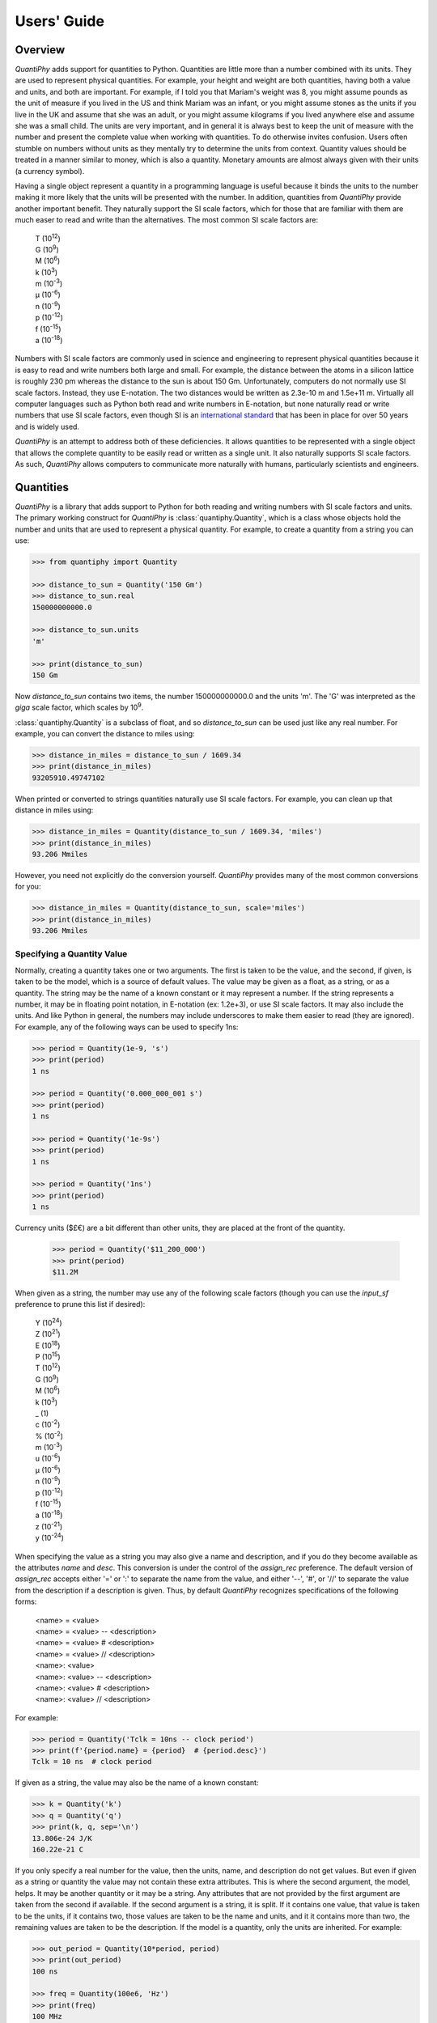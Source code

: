 .. _users guide:

Users' Guide
============

.. _overview:

Overview
--------

*QuantiPhy* adds support for quantities to Python. Quantities are little more 
than a number combined with its units. They are used to represent physical 
quantities. For example, your height and weight are both quantities, having both 
a value and units, and both are important. For example, if I told you that 
Mariam's weight was 8, you might assume pounds as the unit of measure if you 
lived in the US and think Mariam was an infant, or you might assume stones as 
the units if you live in the UK and assume that she was an adult, or you might 
assume kilograms if you lived anywhere else and assume she was a small child.
The units are very important, and in general it is always best to keep the unit 
of measure with the number and present the complete value when working with 
quantities. To do otherwise invites confusion.  Users often stumble on numbers 
without units as they mentally try to determine the units from context.  
Quantity values should be treated in a manner similar to money, which is also 
a quantity. Monetary amounts are almost always given with their units (a 
currency symbol).

Having a single object represent a quantity in a programming language is useful 
because it binds the units to the number making it more likely that the units 
will be presented with the number. In addition, quantities from *QuantiPhy* 
provide another important benefit.  They naturally support the SI scale factors, 
which for those that are familiar with them are much easer to read and write 
than the alternatives. The most common SI scale factors are:

    |   T (10\ :sup:`12`)
    |   G (10\ :sup:`9`)
    |   M (10\ :sup:`6`)
    |   k (10\ :sup:`3`)
    |   m (10\ :sup:`-3`)
    |   μ (10\ :sup:`-6`)
    |   n (10\ :sup:`-9`)
    |   p (10\ :sup:`-12`)
    |   f (10\ :sup:`-15`)
    |   a (10\ :sup:`-18`)

Numbers with SI scale factors are commonly used in science and engineering
to represent physical quantities because it is easy to read and write numbers
both large and small. For example, the distance between the atoms in a silicon
lattice is roughly 230 pm whereas the distance to the sun is about 150 Gm.
Unfortunately, computers do not normally use SI scale factors. Instead, they
use E-notation. The two distances would be written as 2.3e-10 m and 1.5e+11 m.
Virtually all computer languages such as Python both read and write numbers in
E-notation, but none naturally read or write numbers that use SI scale factors,
even though SI is an `international standard
<https://en.wikipedia.org/wiki/International_System_of_Units>`_ that has been
in place for over 50 years and is widely used.

*QuantiPhy* is an attempt to address both of these deficiencies. It allows 
quantities to be represented with a single object that allows the complete 
quantity to be easily read or written as a single unit. It also naturally 
supports SI scale factors.  As such, *QuantiPhy* allows computers to communicate 
more naturally with humans, particularly scientists and engineers.


.. _quantities:

Quantities
----------

*QuantiPhy* is a library that adds support to Python for both reading and 
writing numbers with SI scale factors and units. The primary working construct 
for *QuantiPhy* is :class:`quantiphy.Quantity`, which is a class whose objects 
hold the number and units that are used to represent a physical quantity. For 
example, to create a quantity from a string you can use:

.. code-block:: python

    >>> from quantiphy import Quantity

    >>> distance_to_sun = Quantity('150 Gm')
    >>> distance_to_sun.real
    150000000000.0

    >>> distance_to_sun.units
    'm'

    >>> print(distance_to_sun)
    150 Gm

Now *distance_to_sun* contains two items, the number 150000000000.0 and the 
units 'm'.  The 'G' was interpreted as the *giga* scale factor, which scales by 
10\ :sup:`9`.

:class:`quantiphy.Quantity` is a subclass of float, and so *distance_to_sun* can 
be used just like any real number. For example, you can convert the distance to 
miles using:

.. code-block:: python

    >>> distance_in_miles = distance_to_sun / 1609.34
    >>> print(distance_in_miles)
    93205910.49747102

When printed or converted to strings quantities naturally use SI scale factors.  
For example, you can clean up that distance in miles using:

.. code-block:: python

    >>> distance_in_miles = Quantity(distance_to_sun / 1609.34, 'miles')
    >>> print(distance_in_miles)
    93.206 Mmiles

However, you need not explicitly do the conversion yourself. *QuantiPhy* 
provides many of the most common conversions for you:

.. code-block:: python

    >>> distance_in_miles = Quantity(distance_to_sun, scale='miles')
    >>> print(distance_in_miles)
    93.206 Mmiles

Specifying a Quantity Value
...........................

Normally, creating a quantity takes one or two arguments.  The first is taken to 
be the value, and the second, if given, is taken to be the model, which is 
a source of default values.  The value may be given as a float, as a string, or 
as a quantity.  The string may be the name of a known constant or it may 
represent a number. If the string represents a number, it may be in floating 
point notation, in E-notation (ex: 1.2e+3), or use SI scale factors. It may also 
include the units.  And like Python in general, the numbers may include 
underscores to make them easier to read (they are ignored).  For example, any of 
the following ways can be used to specify 1ns:

.. code-block:: python

    >>> period = Quantity(1e-9, 's')
    >>> print(period)
    1 ns

    >>> period = Quantity('0.000_000_001 s')
    >>> print(period)
    1 ns

    >>> period = Quantity('1e-9s')
    >>> print(period)
    1 ns

    >>> period = Quantity('1ns')
    >>> print(period)
    1 ns

Currency units ($£€) are a bit different than other units, they are placed 
at the front of the quantity.

    >>> period = Quantity('$11_200_000')
    >>> print(period)
    $11.2M

When given as a string, the number may use any of the following scale factors 
(though you can use the *input_sf* preference to prune this list if desired):

    |   Y (10\ :sup:`24`)
    |   Z (10\ :sup:`21`)
    |   E (10\ :sup:`18`)
    |   P (10\ :sup:`15`)
    |   T (10\ :sup:`12`)
    |   G (10\ :sup:`9`)
    |   M (10\ :sup:`6`)
    |   k (10\ :sup:`3`)
    |   _ (1)
    |   c (10\ :sup:`-2`)
    |   % (10\ :sup:`-2`)
    |   m (10\ :sup:`-3`)
    |   u (10\ :sup:`-6`)
    |   μ (10\ :sup:`-6`)
    |   n (10\ :sup:`-9`)
    |   p (10\ :sup:`-12`)
    |   f (10\ :sup:`-15`)
    |   a (10\ :sup:`-18`)
    |   z (10\ :sup:`-21`)
    |   y (10\ :sup:`-24`)

When specifying the value as a string you may also give a name and description, 
and if you do they become available as the attributes *name* and *desc*.  This 
conversion is under the control of the *assign_rec* preference.  The default 
version of *assign_rec* accepts either '=' or ':' to separate the name from the 
value, and either '--', '#', or '//' to separate the value from the description 
if a description is given. Thus, by default *QuantiPhy* recognizes 
specifications of the following forms:

    | <name> = <value>
    | <name> = <value> -- <description>
    | <name> = <value> # <description>
    | <name> = <value> // <description>
    | <name>: <value>
    | <name>: <value> -- <description>
    | <name>: <value> # <description>
    | <name>: <value> // <description>

For example:

.. code-block:: python

    >>> period = Quantity('Tclk = 10ns -- clock period')
    >>> print(f'{period.name} = {period}  # {period.desc}')
    Tclk = 10 ns  # clock period

If given as a string, the value may also be the name of a known constant:

.. code-block:: python

    >>> k = Quantity('k')
    >>> q = Quantity('q')
    >>> print(k, q, sep='\n')
    13.806e-24 J/K
    160.22e-21 C

If you only specify a real number for the value, then the units, name, and 
description do not get values. But even if given as a string or quantity the 
value may not contain these extra attributes. This is where the second argument, 
the model, helps.  It may be another quantity or it may be a string.  Any 
attributes that are not provided by the first argument are taken from the second 
if available.  If the second argument is a string, it is split.  If it contains 
one value, that value is taken to be the units, if it contains two, those values 
are taken to be the name and units, and it it contains more than two, the 
remaining values are taken to be the description.  If the model is a quantity, 
only the units are inherited. For example:

.. code-block:: python

    >>> out_period = Quantity(10*period, period)
    >>> print(out_period)
    100 ns

    >>> freq = Quantity(100e6, 'Hz')
    >>> print(freq)
    100 MHz

    >>> freq = Quantity(100e6, 'Fin Hz')
    >>> print(f'{freq.name} = {freq}')
    Fin = 100 MHz

    >>> freq = Quantity(100e6, 'Fin Hz input frequency')
    >>> print(f'{freq.name} = {freq} -- {freq.desc}')
    Fin = 100 MHz -- input frequency

In addition, you can explicitly specify the units, the name, and the description 
using named arguments. These values override anything specified in the value or 
the model.

.. code-block:: python

    >>> out_period = Quantity(
    ...     10*period, period, name='output period',
    ...     desc='period at output of frequency divider'
    ... )
    >>> print(f'{out_period.name} = {out_period} -- {out_period.desc}')
    output period = 100 ns -- period at output of frequency divider

Finally, you can overwrite the quantity's attributes to override the units, 
name, or description.

.. code-block:: python

    >>> out_period = Quantity(10*period)
    >>> out_period.units = 's'
    >>> out_period.name = 'output period'
    >>> out_period.desc = 'period at output of frequency divider'
    >>> print(f'{out_period.name} = {out_period} -- {out_period.desc}')
    output period = 100 ns -- period at output of frequency divider


Scaling When Creating a Quantity
................................

Quantities tend to be used primarily when reading and writing numbers, and less 
often when processing numbers.  Often data comes in an undesirable form. For 
example, imagine data that has been normalized to kilograms but the numbers 
themselves have neither units or scale factors.  *QuantiPhy* allows you to scale 
tne number and assign the units when creating the quantity:

.. code-block:: python

    >>> mass = Quantity('2.529', scale=1000, units='g')
    >>> print(mass)
    2.529 kg

In this case the value is given in kilograms, and is converted to the base units 
of grams by multiplying the given value by 1000. This can also be expressed as 
follows:

.. code-block:: python

    >>> mass = Quantity('2.529', scale=(1000, 'g'))
    >>> print(mass)
    2.529 kg

You can also specify a function to do the conversion, which is helpful when the 
conversion is :index:`not linear <dB>`:

.. code-block:: python

    >>> def from_dB(value, units=''):
    ...     return 10**(value/20), units[2:]

    >>> Quantity('-100 dBV', scale=from_dB)
    Quantity('10 uV')

The conversion can also often occur if you simply state the units you wish the 
quantity to have:

.. code-block:: python

    >>> Tboil = Quantity('212 °F', scale='K')
    >>> print(Tboil)
    373.15 K

This assumes that the initial value is specified with units. If not, you need to 
provide them for this mechanism to work.

.. code-block:: python

    >>> Tboil = Quantity('212', '°F', scale='K')
    >>> print(Tboil)
    373.15 K

To do this conversion, *QuantiPhy* examines the given units (°F) and the desired 
units (K) and choses the appropriate converter.  *QuantiPhy* provides 
a collection of pre-defined converters for common units:

====== ===============================================================
K:     K, F, °F, R, °R
C, °C: K, C, °C, F, °F, R, °R
m:     km, m, cm, mm, um, μm, micron, nm, Å, angstrom, mi, mile, miles
g:     oz, lb, lbs
s:     s, sec, min, hour, hr , day
====== ===============================================================

You can also create your own converters using :class:`quantiphy.UnitConversion`:

.. code-block:: python

    >>> from quantiphy import UnitConversion

    >>> UnitConversion('m', 'pc parsec', 3.0857e16)
    <...>

    >>> d = Quantity('5 μpc', scale='m')
    >>> print(d)
    154.28 Gm

This unit conversion says, when converting units of 'm' to either 'pc' or 
'parsec' multiply by 3.0857e16, when going the other way, divide by 3.0857e16.

When using unit conversions it is important to only convert to units without 
scale factors (such as those in the first column above) when creating 
a quantity.  For example, it is better to convert to 'm' rather than 'cm'.  If 
the desired units used when creating a quantity includes a scale factor, then it 
is easy to end up with two scale factors when converting the number to a string 
(ex: 1 mkm or one milli-kilo-meter).

Here is an example that uses quantity rescaling. Imagine that a table is being 
read that gives temperature versus time, but the temperature is given in °F and 
the time is given in minutes, but for the purpose of later analysis it is 
desired that the values be converted to the more natural units of Kelvin and 
seconds:

.. code-block:: python

    >>> rawdata = '0 450, 10 400, 20 360'
    >>> data = []
    >>> for pair in rawdata.split(','):
    ...     time, temp = pair.split()
    ...     time = Quantity(time, 'min', scale='s')
    ...     temp = Quantity(temp, '°F', scale='K')
    ...     data += [(time, temp)]

    >>> for time, temp in data:
    ...     print(f'{time:7s} {temp}')
    0 s     505.37 K
    600 s   477.59 K
    1.2 ks  455.37 K


Accessing Quantity Values
.........................

There are a variety of ways of accessing the value of a quantity. If you are 
just interested in its numeric value, you access it with:

.. code-block:: python

    >>> h_line = Quantity('1420.405751786 MHz')

    >>> h_line.real
    1420405751.786

    >>> float(h_line)
    1420405751.786

Or you can use a quantity in the same way that you would use any real number, 
meaning that you can use it in expressions and it will evaluate to its numeric 
value:

.. code-block:: python

    >>> period = Quantity('1us')
    >>> print(period)
    1 us

    >>> frequency = 1/period
    >>> print(frequency)
    1000000.0

    >>> type(period)
    <class 'quantiphy.Quantity'>

    >>> type(frequency)
    <class 'float'>

Notice that when performing arithmetic operations on quantities the units 
are completely ignored and do not propagate in any way to the newly computed 
result.

If you are interested in the units of a quantity, you can use:

.. code-block:: python

    >>> h_line.units
    'Hz'

Or you can access both the value and the units, either as a tuple or in 
a string:

.. code-block:: python

    >>> h_line.as_tuple()
    (1420405751.786, 'Hz')

    >>> str(h_line)
    '1.4204 GHz'

SI scale factors are used by default when converting numbers to strings. The 
following scale factors could be used:

    |   Y (10\ :sup:`24`)
    |   Z (10\ :sup:`21`)
    |   E (10\ :sup:`18`)
    |   P (10\ :sup:`15`)
    |   T (10\ :sup:`12`)
    |   G (10\ :sup:`9`)
    |   M (10\ :sup:`6`)
    |   k (10\ :sup:`3`)
    |   m (10\ :sup:`-3`)
    |   u (10\ :sup:`-6`)
    |   n (10\ :sup:`-9`)
    |   p (10\ :sup:`-12`)
    |   f (10\ :sup:`-15`)
    |   a (10\ :sup:`-18`)
    |   z (10\ :sup:`-21`)
    |   y (10\ :sup:`-24`)

However, only the scale factors listed in the *output_sf* preference are 
actually used, and by default that is set to 'TGMkmunpfa', which avoids the more
uncommon scale factors.

The render() method allows you to control the process of converting a quantity 
to a string. For example:

.. code-block:: python

    >>> h_line.render()
    '1.4204 GHz'

    >>> h_line.render(show_si=False)
    '1.4204e9 Hz'

You can also access the full precision of the quantity:

.. code-block:: python

    >>> h_line.render(prec='full')
    '1.420405751786 GHz'

    >>> h_line.render(show_si=False, prec='full')
    '1.420405751786e9 Hz'

Full precision implies whatever precision was used when specifying the quantity 
if it was specified as a string and if the *keep_components* preference is True.  
Otherwise a fixed number of digits, specified in the *full_prec* preference, is 
used (default=12).  Generally one uses 'full' when generating output that is 
intended to be read by a machine.


Scaling When Rendering a Quantity
.................................

Once it comes time to output quantities from your program, you may again may be 
constrained in the way the numbers must be presented. *QuantiPhy* also allows 
you to rescale the values as you render them to strings. In this case, the value 
of the quantity itself remains unchanged. For example, imagine having a quantity 
in grams and wanting to present it in either kilograms or in pounds:

.. code-block:: python

    >>> m = Quantity('2529 g')
    >>> print('mass (kg): %s' % m.render(show_units=False, scale=0.001))
    mass (kg): 2.529

    >>> print(m.render(scale=(0.0022046, 'lb'), show_si=False))
    5.5754 lb

As before, functions can also be used to do the conversion. Here is an example 
where that comes in handy: a logarithmic conversion to :index:`dBV <dB>` is 
performed.

.. code-block:: python

    >>> import math
    >>> def to_dB(value, units):
    ...     return 20*math.log10(value), 'dB'+units

    >>> T = Quantity('100mV')
    >>> print(T.render(scale=to_dB))
    -20 dBV

Finally, you can also use either the built-in converters or the converters you 
created to do the conversion simply based on the units:

.. code-block:: python

    >>> print(m.render(scale='lb'))
    5.5755 lb

In an earlier example the units of time and temperature data were converted to 
normal SI units. Presumably this make processing easier. Now, when producing 
output, the units can be converted back to the original units if desired:

.. code-block:: python

    >>> for time, temp in data:
    ...     print('%-7s %s' % (time.render(scale='min'), temp.render(scale='°F')))
    0 min   450 °F
    10 min  400 °F
    20 min  360 °F


.. _formatting:

String Formatting
.................

Quantities can be passed into the string *format* method:

.. code-block:: python

    >>> print('{}'.format(h_line))
    1.4204 GHz

    >>> print('{:s}'.format(h_line))
    1.4204 GHz

In these cases the preferences for SI scale factors, units, and precision are 
honored.

You can override the precision as part of the format specification

.. code-block:: python

    >>> print('{:.6}'.format(h_line))
    1.420406 GHz

You can also specify the width and alignment.

.. code-block:: python

    >>> print('|{:15.6}|'.format(h_line))
    |1.420406 GHz   |

    >>> print('|{:<15.6}|'.format(h_line))
    |1.420406 GHz   |

    >>> print('|{:>15.6}|'.format(h_line))
    |   1.420406 GHz|

The 'q' type specifier can be used to explicitly indicate that both the number 
and the units are desired and that SI scale factors should be used, regardless 
of the current preferences.

.. code-block:: python

    >>> print('{:.6q}'.format(h_line))
    1.420406 GHz

Alternately, 'r' can be used to indicate just the number represented using SI 
scale factors is desired, and the units should not be included.

.. code-block:: python

    >>> print('{:r}'.format(h_line))
    1.4204G

You can also use the floating point format type specifiers:

.. code-block:: python

    >>> print('{:f}'.format(h_line))
    1420405751.7860

    >>> print('{:e}'.format(h_line))
    1.4204e+09

    >>> print('{:g}'.format(h_line))
    1.4204e+09

Use 'u' to indicate that only the units are desired:

.. code-block:: python

    >>> print('{:u}'.format(h_line))
    Hz

Access the name or description of the quantity using 'n' and 'd'.

.. code-block:: python

    >>> print('{:n}'.format(freq))
    Fin

    >>> print('{:d}'.format(freq))
    input frequency

Using the upper case versions of the format codes that print the numerical value 
of the quantity (SQRFEG) to indicate that the name and perhaps description 
should be included as well (as if the *show_label* preference were set). They 
are under the control of the *label_fmt* preference.

.. code-block:: python

    >>> trise = Quantity('10ns', name='trise')

    >>> print('{:S}'.format(trise))
    trise = 10 ns

    >>> print('{:Q}'.format(trise))
    trise = 10 ns

    >>> print('{:R}'.format(trise))
    trise = 10n

    >>> print('{:F}'.format(trise))
    trise = 0.0000

    >>> print('{:E}'.format(trise))
    trise = 1.0000e-08

    >>> print('{:G}'.format(trise))
    trise = 1e-08

    >>> print('{0:n} = {0:q} ({0:d})'.format(freq))
    Fin = 100 MHz (input frequency)

    >>> print('{:S}'.format(freq))
    Fin = 100 MHz

By default, *label_fmt* does not display the description. When changing this, 
one often supplies two values as a tuple to *label_fmt*, in which case the first 
is used if there is a description and the second used otherwise.

.. code-block:: python

    >>> Quantity.set_preferences(label_fmt=('{n} = {v} -- {d}', '{n} = {v}'))

    >>> print('{:S}'.format(trise))
    trise = 10 ns

    >>> print('{:S}'.format(freq))
    Fin = 100 MHz -- input frequency

Finally, you can add units after the format code, which causes the number to be 
scaled to those units if the transformation represents a known unit conversion.

.. code-block:: python

    >>> Tboil = Quantity('Boiling point = 100 °C')
    >>> print('{:S°F}'.format(Tboil))
    Boiling point = 212 °F

    >>> eff_channel_length = Quantity('leff = 14nm')
    >>> print(f'{eff_channel_length:SÅ}')
    leff = 140 Å

This feature can be used to simplify the conversion of the time and temperature 
information back into the original units:

.. code-block:: python

    >>> for time, temp in data:
    ...     print(f'{time:<7smin} {temp:s°F}')
    0 min   450 °F
    10 min  400 °F
    20 min  360 °F


.. _constants:

Physical Constants
------------------

*QuantiPhy* has several built-in constants that are available by specifying 
their name to the :class:`quantiphy.Quantity` class.  The following quantities 
are built in:

========  =====================  ===================== ==========================
Name      MKS value              CGS value             Description
========  =====================  ===================== ==========================
h         6.626070040e-34 J-s    6.626070040e-27 erg-s Plank's constant
hbar, ħ   1.054571800e-34 J-s    1.054571800e-27 erg-s Reduces Plank's constant
k         1.38064852e-23 J/K     1.38064852e-16 erg/K  Boltzmann's constant
q         1.6021766208e-19 C     4.80320425e-10 Fr     elementary charge
c         2.99792458e8 m/s       2.99792458e8 m/s      speed of light
0C, 0°C   273.15 K               273.15 K              O Celsius
eps0, ε₀  8.854187817e-12 F/m    ---                   permittivity of free space
mu0, μ₀   4e-7π H/m              ---                   permeability of free space
Z0, Z₀    376.730313461 Ohms     ---                   characteristic impedance
                                                       of free space
========  =====================  ===================== ==========================

Constants are given in base units rather than the natural units for the unit 
system. For example, when using the CGS unit system, the speed of light is given 
as 300Mm/s (rather than 30Gcm/s).

As shown, these constants are partitioned into two *unit systems*: *mks* and 
*cgs*.  Only those constants that are associated with the active unit system, or 
those that are not associated with any unit system, are available when creating 
a new quantity. You can activate a unit system using 
:func:`quantiphy.set_unit_system`.  Doing so deactivates the previous system. By 
default, the *mks* system is active.

You can create your own constants and unit systems using
:func:`quantiphy.add_constant`:

.. code-block:: python

    >>> from quantiphy import Quantity, add_constant
    >>> add_constant(Quantity("λh: 211.061140539mm // wavelength of hydrogen line"))

    >>> hy_wavelength = Quantity('λh')
    >>> print(hy_wavelength.render(show_label=True))
    λh = 211.06 mm -- wavelength of hydrogen line

In this case is the name given in the quantity is used when creating the 
constant.  You can also specify an alias as an argument to *add_constant*.

.. code-block:: python

    >>> add_constant(
    ...     Quantity("λh = 211.061140539mm # wavelength of hydrogen line"),
    ...     alias='lambda h'
    ... )

    >>> hy_wavelength = Quantity('lambda h')
    >>> print(hy_wavelength.render(show_label=True))
    λh = 211.06 mm -- wavelength of hydrogen line

It is not necessary to specify both the name and the alias, one is sufficient, 
but the constant is accessible using either.  Notice that the alias does not 
actually become part of the constant, it is only used for looking up the 
constant.

By default, user defined constants are not associated with a unit system, 
meaning that they are always available regardless of which unit system is 
being used.  However, when creating a constant you can specify one or more 
unit systems for the constant. You need not limit yourself to the predefined 
*mks* and *cgs* unit systems. You can specify multiple unit systems either by 
specifying a list of strings for the unit systems, or by specifying one string 
that would contain more than one name once split.

.. code-block:: python

    >>> from quantiphy import Quantity, add_constant, set_unit_system

    >>> add_constant(Quantity(4.80320427e-10, 'Fr'), 'q', 'esu gaussian')
    >>> add_constant(Quantity(1.602176487e-20, 'abC'), alias='q', unit_systems='emu')
    >>> q_mks = Quantity('q')
    >>> set_unit_system('cgs')
    >>> q_cgs = Quantity('q')
    >>> set_unit_system('esu')
    >>> q_esu = Quantity('q')
    >>> set_unit_system('gaussian')
    >>> q_gaussian = Quantity('q')
    >>> set_unit_system('emu')
    >>> q_emu = Quantity('q')
    >>> set_unit_system('mks')
    >>> print(q_mks, q_cgs, q_esu, q_gaussian, q_emu, sep='\n')
    160.22e-21 C
    480.32 pFr
    480.32 pFr
    480.32 pFr
    16.022e-21 abC


.. _preferences:

Preferences
-----------

*QuantiPhy* supports a wide variety of preferences that control its behavior.  
For example, when rendering quantities you can control the number of digits used 
(*prec*), whether SI scale factors are used (*show_si*), whether the units are 
included (*show_units*), etc.  Similar preferences also control the conversion 
of strings into quantities, which can help disambiguate whether a suffix 
represents a scale factor or a unit. The list of available preferences and their 
descriptions are given in the description of the 
:meth:`quantiphy.Quantity.set_preferences` method.

To set a preference, use the :meth:`quantiphy.Quantity.set_preferences` class 
method. You can set more than one preference at once:

.. code-block:: python

    >>> Quantity.set_preferences(prec=6, map_sf={'u': 'μ'})

This statements tells *QuantiPhy* to use 7 digits (the *prec* plus 1) and to 
output μ rather u for the 10\ :sup:`-6` scale factor.

Setting preferences to *None* returns them to their default values:

.. code-block:: python

    >>> Quantity.set_preferences(prec=None, map_sf=None)

The preferences are changed on the class itself, meaning that they affect any 
instance of that class regardless of whether they were instantiated before or 
after the preferences were set. If you would like to have more than one set of 
preferences, then you should subclass :class:`quantiphy.Quantity`. For example:

.. code-block:: python

    >>> class ConventionalQuantity(Quantity):
    ...     pass

    >>> ConventionalQuantity.set_preferences(show_si=False, show_units=False)

    >>> period1 = Quantity(1e-9, 's')
    >>> period2 = ConventionalQuantity(1e-9, 's')
    >>> print(period1, period2, sep='\n')
    1 ns
    1e-9

You can also go the other way and override the preferences on a specific 
quantity.

    >>> period1.show_si = False
    >>> period1.show_units = False
    >>> print(period1)
    1e-9

This is often the way to go with quantities that have :index:`logarithmic units`
such as decibels (:index:`dB`) or shannons (Sh) (or the related bit, digits, 
nats, hartleys, etc.). In these cases use of SI scale factors is often 
undesired.

    >>> gain = Quantity(0.25, 'dB')
    >>> print(gain)
    250 mdB

    >>> gain.show_si = False
    >>> print(gain)
    250e-3 dB


.. _ambiguity:

Ambiguity of Scale Factors and Units
------------------------------------

.. index::
   single: meter/milli ambiguity

By default, *QuantiPhy* treats both the scale factor and the units as being 
optional.  With the scale factor being optional, the meaning of some 
specifications can be ambiguous. For example, '1m' may represent 1 milli or it 
may represent 1 meter.  Similarly, '1meter' my represent 1 meter or 
1 milli-eter.  In this case *QuantiPhy* gives preference to the scale factor, so 
'1m' normally converts to 1e-3. To allow you to avoid this ambiguity, 
*QuantiPhy* accepts '_' as the unity scale factor.  In this way '1_m' is 
unambiguously 1 meter. You can instruct *QuantiPhy* to output '_' as the unity 
scale factor by specifying the *unity_sf* argument to 
:meth:`quantiphy.Quantity.set_preferences()`:

.. code-block:: python

    >>> Quantity.set_preferences(unity_sf='_', spacer='')
    >>> l = Quantity(1, 'm')
    >>> print(l)
    1_m

If you need to interpret numbers that have units and are known not to have scale 
factors, you can specify the *ignore_sf* preference:

.. code-block:: python

    >>> Quantity.set_preferences(ignore_sf=True, unity_sf='', spacer=' ')
    >>> l = Quantity('1000m')
    >>> l.as_tuple()
    (1000.0, 'm')

    >>> print(l)
    1 km

    >>> Quantity.set_preferences(ignore_sf=False)
    >>> l = Quantity('1000m')
    >>> l.as_tuple()
    (1.0, '')

If there are scale factors that you know you will never use, you can instruct 
*QuantiPhy* to interpret a specific set and ignore the rest using the *input_sf* 
preference.

.. code-block:: python

    >>> Quantity.set_preferences(input_sf='GMk')
    >>> l = Quantity('1000m')
    >>> l.as_tuple()
    (1000.0, 'm')

    >>> print(l)
    1 km

Specifying *input_sf=None* causes *QuantiPhy* to again accept all known scale 
factors again.

.. code-block:: python

    >>> Quantity.set_preferences(input_sf=None)
    >>> l = Quantity('1000m')
    >>> l.as_tuple()
    (1.0, '')

Alternatively, you can specify the units you wish to use whose leading character 
is a scale factor.  Once known, these units no longer confuse *QuantiPhy*.  
These units can be specified as a list or as a string. If specified as a string 
the string is split to form the list. Specifying the known units replaces any 
existing known units.

.. code-block:: python

    >>> d1 = Quantity('1 au')
    >>> d2 = Quantity('1000 pc')
    >>> print(d1.render(show_si=False), d2, sep='\n')
    1e-18 u
    1 nc

    >>> Quantity.set_preferences(known_units='au pc')
    >>> d1 = Quantity('1 au')
    >>> d2 = Quantity('1000 pc')
    >>> print(d1.render(show_si=False), d2, sep='\n')
    1 au
    1 kpc

.. index::
   single: Kelvin/kilo ambiguity

This same issue comes up for temperature quantities when given in Kelvin. There 
are again several ways to handle this. First you can specify the acceptable 
input scale factors leaving out 'K', ex. *input_sf* = 'TGMkmunpfa'.  
Alternatively, you can specify 'K' as one of the known units. Finally, if you 
know exactly when you will be converting a temperature to a quantity, you can 
specify *ignore_sf* for that specific conversion. The effect is the same either 
way, 'K' is interpreted as a unit rather than a scale factor.


.. _extract:

Extract Quantities
------------------

It is possible to put a collection of quantities in a text string and then use 
the :meth:`quantiphy.Quantity.extract()` method to parse the quantities and 
return them in a dictionary.  For example:

.. code-block:: python

    >>> design_parameters = '''
    ...     Fref = 156 MHz     -- Reference frequency
    ...     Kdet = 88.3 uA     -- Gain of phase detector
    ...     Kvco = 9.07 GHz/V  -- Gain of VCO
    ... '''
    >>> quantities = Quantity.extract(design_parameters)

    >>> Quantity.set_preferences(
    ...     label_fmt=('{V:<18}  # {d}', '{n} = {v}'),
    ...     show_label=True
    ... )
    >>> for q in quantities.values():
    ...     print(q)
    Fref = 156 MHz      # Reference frequency
    Kdet = 88.3 uA      # Gain of phase detector
    Kvco = 9.07 GHz/V   # Gain of VCO

:meth:`quantiphy.Quantity.extract()` ignores blank lines and any line that does 
not have a value, so you can insert comments into the string by giving 
a description without a name or value:

.. code-block:: python

    >>> design_parameters = '''
    ...     -- PLL Design Parameters
    ...
    ...     Fref = 156 MHz  -- Reference frequency
    ...     Kdet = 88.3 uA  -- Gain of phase detector
    ...     Kvco = 9.07 GHz/V  -- Gain of VCO
    ... '''
    >>> globals().update(Quantity.extract(design_parameters))

    >>> print(f'{Fref:S}\n{Kdet:S}\n{Kvco:S}', sep='\n')
    Fref = 156 MHz      # Reference frequency
    Kdet = 88.3 uA      # Gain of phase detector
    Kvco = 9.07 GHz/V   # Gain of VCO

In this case the output of the :meth:`quantiphy.Quantity.extract()` call is fed 
into globals().update() so as to add the quantities into the module namespace, 
making the quantities accessible as local variables.

Any number of quantities may be given, with each quantity given on its own line.  
The identifier given to the left '=' is the name of the variable in the local 
namespace that is used to hold the quantity. The text after the '--' is used as 
a description of the quantity.

In this example the output of :meth:`quantiphy.Quantity.extract()` is added into 
the local names space.  This is an example of how simulation scripts could be 
written. The system and simulation parameters would be gathered together at the 
top into a multiline string, which would then be read and loaded into the local 
name space. It allows you to quickly give a complete description to a collection 
of parameters when the goal is to put something together quickly in an 
expressive manner.

Here is an example that uses this feature to read parameters from a file. This 
is basically the same idea as above, except the design parameters are kept in 
a separate file.  It also subclasses :class:`quantiphy.Quantity` to create 
a version that displays the name and description by default.

.. code-block:: python

    >>> from quantiphy import Quantity
    >>> from inform import os_error, fatal, display

    >>> class VerboseQuantity(Quantity):
    ...    show_label = True
    ...    label_fmt = ('{V:<18} -- {d}', '{n} = {v}')

    >>> filename = 'parameters'
    >>> try:
    ...     with open(filename) as f:
    ...         globals().update(VerboseQuantity.extract(f.read()))
    ... except OSError as err:
    ...     fatal(os_error(err))
    ... except ValueError as err:
    ...     fatal(err, culprit=filename)

    >>> display(Fref, Kdet, Kvco, sep='\n')
    Fref = 156 MHz     -- Reference frequency
    Kdet = 88.3 uA     -- Gain of phase detector (Imax)
    Kvco = 9.07 GHz/V  -- Gain of VCO


.. _translate:

Translating Quantities
----------------------

:meth:`quantiphy.Quantity.all_from_conv_fmt()` recognizes conventionally 
formatted numbers and quantities embedded in text and reformats them using 
:meth:`quantiphy.Quantity.render()`. This is an difficult task in general, and 
so some constraints are placed on the values to make them easier to distinguish.  
Specifically, the units, if given, must be simple and immediately adjacent to 
the number. Units are simple if they only consist of letters and underscores.  
The characters °, Å, Ω and ℧ are also allowed.  So '47e3Ohms', '50_Ohms' and 
'1.0e+12Ω' are recognized as quantities, but '50 Ohms' and '12m/s' are not.

Besides the text to be translated, :meth:`all_from_conv_fmt` takes the same 
arguments as :meth:`render`, though they must be given as named arguments.

.. code-block:: python

    >>> test_results = '''
    ... Applying stimulus @ 2.00500000e-04s: V(in) = 5.000000e-01V.
    ... Pass @ 3.00500000e-04s: V(out): expected=2.00000000e+00V, measured=1.99999965e+00V, diff=3.46117130e-07V.
    ... '''.strip()

    >>> Quantity.set_preferences(spacer='')
    >>> translated = Quantity.all_from_conv_fmt(test_results)
    >>> print(translated)
    Applying stimulus @ 200.5us: V(in) = 500mV.
    Pass @ 300.5us: V(out): expected=2V, measured=2V, diff=346.12nV.

:meth:`quantiphy.Quantity.all_from_si_fmt()` is similar, except that it 
recognizes quantities formatted with either a scale factor or units and ignores 
plain numbers. Again, units are expected to be simple and adjacent to their 
number.

.. code-block:: python

    >>> Quantity.set_preferences(spacer='')
    >>> translated_back = Quantity.all_from_si_fmt(translated, show_si=False)
    >>> print(translated_back)
    Applying stimulus @ 200.5e-6s: V(in) = 500e-3V.
    Pass @ 300.5e-6s: V(out): expected=2V, measured=2V, diff=346.12e-9V.

Notice in the translations the quantities lost resolution. This is avoided if 
you use 'full' precision:

.. code-block:: python

    >>> translated = Quantity.all_from_conv_fmt(test_results, prec='full')
    >>> print(translated)
    Applying stimulus @ 200.5us: V(in) = 500mV.
    Pass @ 300.5us: V(out): expected=2V, measured=1.99999965V, diff=346.11713nV.


.. _equivalence:

Equivalence
-----------

You can determine whether the value of a quantity or real number is equivalent 
to that of a quantity using :meth:`quantiphy.Quantity.is_close()`.  The two 
values need not be identical, they just need to be close to be deemed 
equivalent. The *reltol* and *abstol* preferences are used to determine if they 
are close.

.. code-block:: python

   >>> h_line.is_close(h_line)
   True

   >>> h_line.is_close(h_line + 1)
   True

   >>> h_line.is_close(h_line + 1e4)
   False

:meth:`quantiphy.Quantity.is_close()` returns true if the units match and if:

   | abs(*a* - *b*) <= max(reltol * max(abs(*a*), abs(*b*)), abstol)

where *a* and *b* represent *other* and the numeric value of the underlying 
quantity.

By default, *is_close()* looks at the both the value and the units if the 
argument has units. In this way if you compare two quantities with different 
units, the *is_close()* test will always fail if their units differ.  This 
behavior can be overridden by specifying *check_units*.

.. code-block:: python

   >>> Quantity('10ns').is_close(Quantity('10nm'))
   False

   >>> Quantity('10ns').is_close(Quantity('10nm'), check_units=False)
   True


.. _exceptional values:

Exceptional Values
------------------

You can test whether the value of the quantity is infinite or is not-a-number
using :meth:`quantiphy.Quantity.is_infinite()` or 
:meth:`quantiphy.Quantity.is_nan()`:

.. code-block:: python

   >>> h_line.is_infinite()
   False

   >>> h_line.is_nan()
   False


.. _exceptions:

Exceptions
----------

A *ValueError* is raised if :class:`quantiphy.Quantity` is passed a string it 
cannot convert into a number:

.. code-block:: python

   >>> try:
   ...     q = Quantity('g')
   ... except ValueError as err:
   ...     print(err)
   g: not a valid number.

A KeyError is raised if a unit conversion is requested but no suitable unit
converter is available.

.. code-block:: python

   >>> q = Quantity('93 Mmi', scale='pc')
   Traceback (most recent call last):
   ...
   KeyError: "Unable to convert between 'pc' and 'mi'."

A NameError is raised if a constant is created without a name or if you try to 
set or get a preference that is not supported.

.. code-block:: python

   >>> q = add_constant(Quantity('1ns'))
   Traceback (most recent call last):
   ...
   NameError: no name specified.
